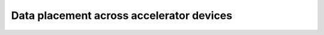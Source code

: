 Data placement across accelerator devices
=========================================

.. autodata:: hahps.DEVICE_ARR

.. autodata:: hahps.HOST_DEVICE